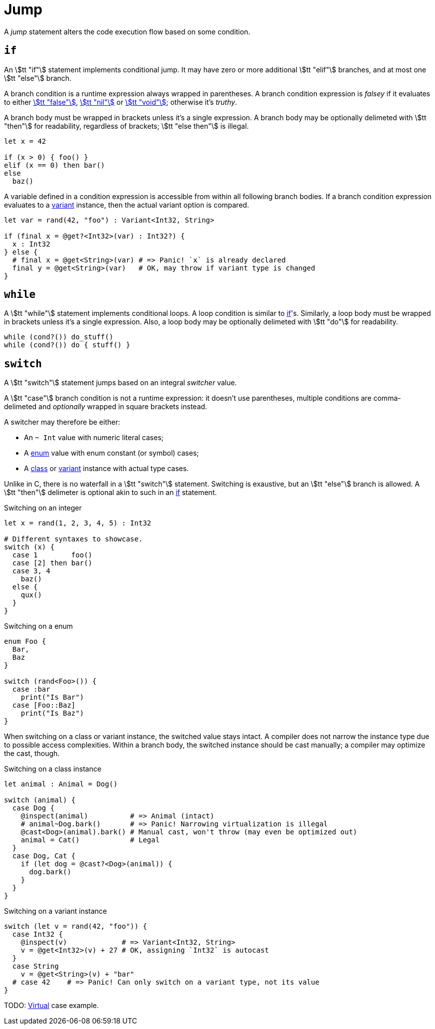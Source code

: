 = Jump

A _jump_ statement alters the code execution flow based on some condition.

== `if`

An stem:[tt "if"] statement implements conditional jump.
It may have zero or more additional stem:[tt "elif"] branches, and at most one stem:[tt "else"] branch.

A branch condition is a runtime expression always wrapped in parentheses.
A branch condition expression is _falsey_ if it evaluates to either <<_bool, stem:[tt "false"]>>, <<_nil, stem:[tt "nil"]>> or <<_void, stem:[tt "void"]>>; otherwise it's _truthy_.

A branch body must be wrapped in brackets unless it's a single expression.
A branch body may be optionally delimeted with stem:[tt "then"] for readability, regardless of brackets; stem:[tt "else then"] is illegal.

```onyx
let x = 42

if (x > 0) { foo() }
elif (x == 0) then bar()
else
  baz()
```

A variable defined in a condition expression is accessible from within all following branch bodies.
If a branch condition expression evaluates to a <<_variant, variant>> instance, then the actual variant option is compared.

```onyx
let var = rand(42, "foo") : Variant<Int32, String>

if (final x = @get?<Int32>(var) : Int32?) {
  x : Int32
} else {
  # final x = @get<String>(var) # => Panic! `x` is already declared
  final y = @get<String>(var)   # OK, may throw if variant type is changed
}
```

== `while`

A stem:[tt "while"] statement implements conditional loops.
A loop condition is similar to <<_if, if>>'s.
Similarly, a loop body must be wrapped in brackets unless it's a single expression.
Also, a loop body may be optionally delimeted with stem:[tt "do"] for readability.

```onyx
while (cond?()) do_stuff()
while (cond?()) do { stuff() }
```

== `switch`

A stem:[tt "switch"] statement jumps based on an integral _switcher_ value.

A stem:[tt "case"] branch condition is not a runtime expression: it doesn't use parentheses, multiple conditions are comma-delimeted and _optionally_ wrapped in square brackets instead.

A switcher may therefore be either:

* An `~ Int` value with numeric literal cases;
* A <<_enum, enum>> value with enum constant (or symbol) cases;
* A <<_class, class>> or <<_variant, variant>> instance with actual type cases.

Unlike in C, there is no waterfall in a stem:[tt "switch"] statement.
Switching is exaustive, but an stem:[tt "else"] branch is allowed.
A stem:[tt "then"] delimeter is optional akin to such in an <<_if, if>> statement.

.Switching on an integer
```onyx
let x = rand(1, 2, 3, 4, 5) : Int32

# Different syntaxes to showcase.
switch (x) {
  case 1        foo()
  case [2] then bar()
  case 3, 4
    baz()
  else {
    qux()
  }
}
```

.Switching on a enum
```onyx
enum Foo {
  Bar,
  Baz
}

switch (rand<Foo>()) {
  case :bar
    print("Is Bar")
  case [Foo::Baz]
    print("Is Baz")
}
```

When switching on a class or variant instance, the switched value stays intact.
A compiler does not narrow the instance type due to possible access complexities.
Within a branch body, the switched instance should be cast manually; a compiler may optimize the cast, though.

// TODO: An instance may be inferred to be in-scope hence threadsafe, which would allow narrowing?

.Switching on a class instance
```onyx
let animal : Animal = Dog()

switch (animal) {
  case Dog {
    @inspect(animal)          # => Animal (intact)
    # animal~Dog.bark()       # => Panic! Narrowing virtualization is illegal
    @cast<Dog>(animal).bark() # Manual cast, won't throw (may even be optimized out)
    animal = Cat()            # Legal
  }
  case Dog, Cat {
    if (let dog = @cast?<Dog>(animal)) {
      dog.bark()
    }
  }
}
```

.Switching on a variant instance
```onyx
switch (let v = rand(42, "foo")) {
  case Int32 {
    @inspect(v)             # => Variant<Int32, String>
    v = @get<Int32>(v) + 27 # OK, assigning `Int32` is autocast
  }
  case String
    v = @get<String>(v) + "bar"
  # case 42    # => Panic! Can only switch on a variant type, not its value
}
```

TODO: <<_virtualization, Virtual>> case example.

